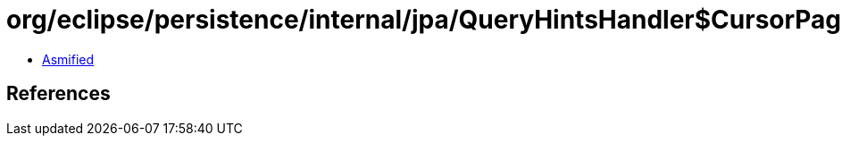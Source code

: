 = org/eclipse/persistence/internal/jpa/QueryHintsHandler$CursorPageSizeHint.class

 - link:QueryHintsHandler$CursorPageSizeHint-asmified.java[Asmified]

== References

